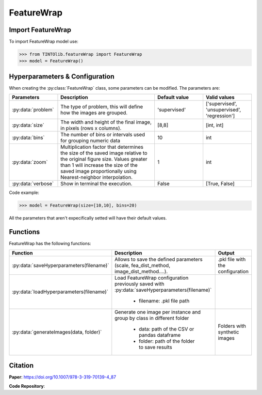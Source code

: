 FeatureWrap
=====

Import FeatureWrap
----------------
To import FeatureWrap model use:

>>> from TINTOlib.featureWrap import FeatureWrap
>>> model = FeatureWrap()

Hyperparameters & Configuration
---------------

When creating the :py:class:`FeatureWrap` class, some parameters can be modified. The parameters are:


.. list-table::
   :widths: 20 40 20 20
   :header-rows: 1

   * - Parameters
     - Description
     - Default value
     - Valid values
   * - :py:data:`problem`
     -  The type of problem, this will define how the images are grouped.
     -  'supervised'
     - ['supervised', 'unsupervised', 'regression']
   * - :py:data:`size`
     - The width and height of the final image, in pixels (rows x columns).
     - [8,8]
     - [int, int]
   * - :py:data:`bins`
     - The number of bins or intervals used for grouping numeric data
     - 10
     - int
   * - :py:data:`zoom`
     - Multiplication factor that determines the size of the saved image relative to the original figure size. Values greater than 1 will increase the size of the saved image proportionally using Nearest-neighbor interpolation.
     - 1
     - int
   * - :py:data:`verbose`
     - Show in terminal the execution.
     - False
     - [True, False]




Code example:

>>> model = FeatureWrap(size=[10,10], bins=20)

All the parameters that aren't expecifically setted will have their default values.

Functions
---------
FeatureWrap has the following functions:

.. list-table::
   :widths: 20 60 20
   :header-rows: 1

   * - Function
     - Description
     - Output
   * - :py:data:`saveHyperparameters(filename)`
     -  Allows to save the defined parameters (scale, fea_dist_method, image_dist_method....).
     -  .pkl file with the configuration
   * - :py:data:`loadHyperparameters(filename)`
     - Load FeatureWrap configuration previously saved with :py:data:`saveHyperparameters(filename)`

        - filename: .pkl file path
     -
   * - :py:data:`generateImages(data, folder)`
     - Generate one image per instance and group by class in different folder

        - data: path of the CSV or pandas dataframe
        - folder: path of the folder to save results
     - Folders with synthetic images






Citation
------
**Paper**: https://doi.org/10.1007/978-3-319-70139-4_87

**Code Repository**: 
